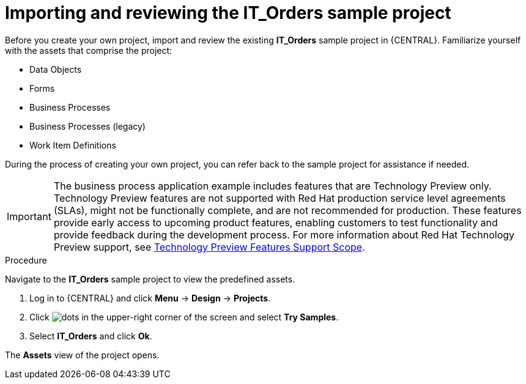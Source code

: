 [id='case-management-it-order-sample-proc']
= Importing and reviewing the IT_Orders sample project

Before you create your own project, import and review the existing *IT_Orders* sample project in {CENTRAL}. Familiarize yourself with the assets that comprise the project:

* Data Objects
* Forms
* Business Processes
* Business Processes (legacy)
* Work Item Definitions

During the process of creating your own project, you can refer back to the sample project for assistance if needed.

[IMPORTANT]
====
The business process application example includes features that are Technology Preview only. Technology Preview features are not supported with Red Hat production service level agreements (SLAs), might not be functionally complete, and are not recommended for production. These features provide early access to upcoming product features, enabling customers to test functionality and provide feedback during the development process.
For more information about Red Hat Technology Preview support, see https://access.redhat.com/support/offerings/techpreview/[Technology Preview Features Support Scope].
====

.Procedure

Navigate to the *IT_Orders* sample project to view the predefined assets.

. Log in to {CENTRAL} and click *Menu* -> *Design* -> *Projects*.
. Click image:project-data/dots.png[] in the upper-right corner of the screen and select *Try Samples*.
. Select *IT_Orders* and click *Ok*.

The *Assets* view of the project opens.
